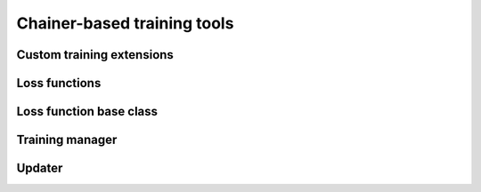 .. module:: hdnnpy.training

Chainer-based training tools
============================

Custom training extensions
--------------------------

.. autosummary::
    :toctree: generated/
    :nosignatures:

    ~extensions.ScatterPlot
    ~extensions.set_log_scale


Loss functions
--------------

.. autosummary::
    :toctree: generated/
    :nosignatures:

    ~loss_function.Zeroth
    ~loss_function.First
    ~loss_function.Mix
    ~loss_function.Potential

Loss function base class
------------------------

.. autosummary::
    :toctree: generated/
    :nosignatures:

    ~loss_function.loss_function_base.LossFunctionBase


Training manager
----------------

.. autosummary::
    :toctree: generated/
    :nosignatures:

    ~manager.Manager


Updater
-------

.. autosummary::
    :toctree: generated/
    :nosignatures:

    ~updater.Updater
